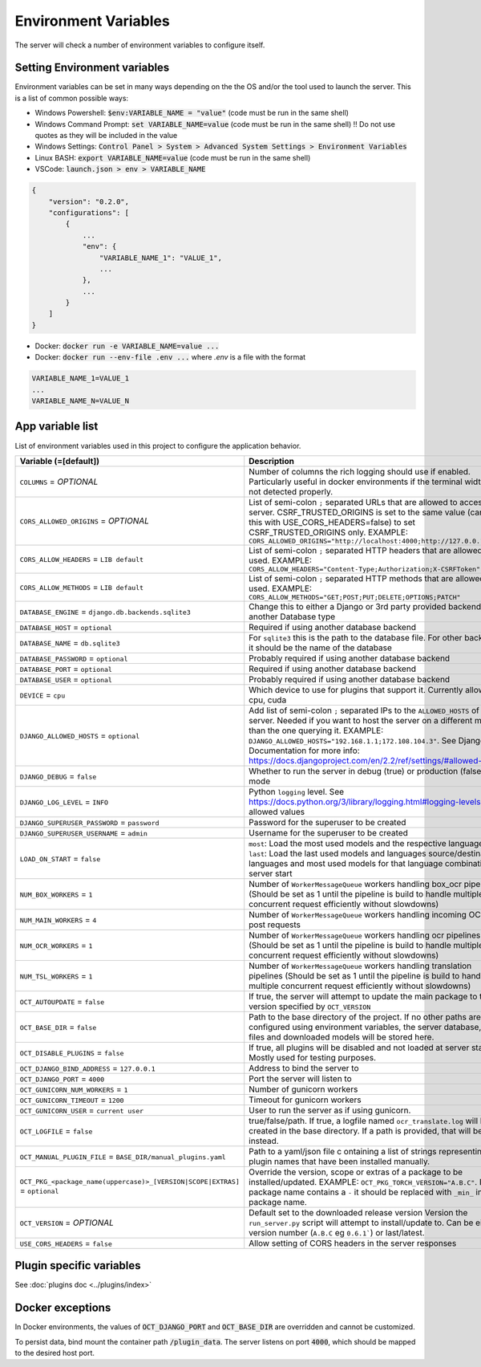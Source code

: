 Environment Variables
=====================

The server will check a number of environment variables to configure itself.

Setting Environment variables
-----------------------------

Environment variables can be set in many ways depending on the the OS and/or the tool used to launch the server.
This is a list of common possible ways:

- Windows Powershell: :code:`$env:VARIABLE_NAME = "value"` (code must be run in the same shell)
- Windows Command Prompt: :code:`set VARIABLE_NAME=value` (code must be run in the same shell)
  !! Do not use quotes as they will be included in the value
- Windows Settings: :code:`Control Panel > System > Advanced System Settings > Environment Variables`
- Linux BASH: :code:`export VARIABLE_NAME=value` (code must be run in the same shell)
- VSCode: :code:`launch.json > env > VARIABLE_NAME`

.. code-block::

    {
        "version": "0.2.0",
        "configurations": [
            {
                ...
                "env": {
                    "VARIABLE_NAME_1": "VALUE_1",
                    ...
                },
                ...
            }
        ]
    }

- Docker: :code:`docker run -e VARIABLE_NAME=value ...`
- Docker: :code:`docker run --env-file .env ...` where `.env` is a file with the format

.. code-block::

    VARIABLE_NAME_1=VALUE_1
    ...
    VARIABLE_NAME_N=VALUE_N

App variable list
-----------------

List of environment variables used in this project to configure the application behavior.

.. list-table::
  :widths: 20 80
  :header-rows: 1

  * - Variable (=[default])
    - Description
  * - ``COLUMNS``
      = *OPTIONAL*
    - Number of columns the rich logging should use if enabled. Particularly useful in docker environments if the terminal width is not detected properly.
  * - ``CORS_ALLOWED_ORIGINS``
      = *OPTIONAL*
    - List of semi-colon ``;`` separated URLs that are allowed to access the server. CSRF_TRUSTED_ORIGINS is set to the same value (can use this with USE_CORS_HEADERS=false) to set CSRF_TRUSTED_ORIGINS only. EXAMPLE: ``CORS_ALLOWED_ORIGINS="http://localhost:4000;http://127.0.0.1:4000"``
  * - ``CORS_ALLOW_HEADERS``
      = ``LIB default``
    - List of semi-colon ``;`` separated HTTP headers that are allowed to be used. EXAMPLE: ``CORS_ALLOW_HEADERS="Content-Type;Authorization;X-CSRFToken"``
  * - ``CORS_ALLOW_METHODS``
      = ``LIB default``
    - List of semi-colon ``;`` separated HTTP methods that are allowed to be used. EXAMPLE: ``CORS_ALLOW_METHODS="GET;POST;PUT;DELETE;OPTIONS;PATCH"``
  * - ``DATABASE_ENGINE``
      = ``django.db.backends.sqlite3``
    - Change this to either a Django or 3rd party provided backend to use another Database type
  * - ``DATABASE_HOST``
      = ``optional``
    - Required if using another database backend
  * - ``DATABASE_NAME``
      = ``db.sqlite3``
    - For ``sqlite3`` this is the path to the database file. For other backends, it should be the name of the database
  * - ``DATABASE_PASSWORD``
      = ``optional``
    - Probably required if using another database backend
  * - ``DATABASE_PORT``
      = ``optional``
    - Required if using another database backend
  * - ``DATABASE_USER``
      = ``optional``
    - Probably required if using another database backend
  * - ``DEVICE``
      = ``cpu``
    - Which device to use for plugins that support it. Currently allowed: cpu, cuda
  * - ``DJANGO_ALLOWED_HOSTS``
      = ``optional``
    - Add list of semi-colon ``;`` separated IPs to the ``ALLOWED_HOSTS`` of the server. Needed if you want to host the server on a different machine than the one querying it. EXAMPLE: ``DJANGO_ALLOWED_HOSTS="192.168.1.1;172.108.104.3"``. See Django Documentation for more info: https://docs.djangoproject.com/en/2.2/ref/settings/#allowed-hosts
  * - ``DJANGO_DEBUG``
      = ``false``
    - Whether to run the server in debug (true) or production (false) mode
  * - ``DJANGO_LOG_LEVEL``
      = ``INFO``
    - Python ``logging`` level. See https://docs.python.org/3/library/logging.html#logging-levels for allowed values
  * - ``DJANGO_SUPERUSER_PASSWORD``
      = ``password``
    - Password for the superuser to be created
  * - ``DJANGO_SUPERUSER_USERNAME``
      = ``admin``
    - Username for the superuser to be created
  * - ``LOAD_ON_START``
      = ``false``
    - ``most``: Load the most used models and the respective languages ``last``: Load the last used models and languages source/destination languages and most used models for that language combination at server start
  * - ``NUM_BOX_WORKERS``
      = ``1``
    - Number of ``WorkerMessageQueue`` workers handling box_ocr pipelines (Should be set as 1 until the pipeline is build to handle multiple concurrent request efficiently without slowdowns)
  * - ``NUM_MAIN_WORKERS``
      = ``4``
    - Number of ``WorkerMessageQueue`` workers handling incoming OCR_TSL post requests
  * - ``NUM_OCR_WORKERS``
      = ``1``
    - Number of ``WorkerMessageQueue`` workers handling ocr pipelines (Should be set as 1 until the pipeline is build to handle multiple concurrent request efficiently without slowdowns)
  * - ``NUM_TSL_WORKERS``
      = ``1``
    - Number of ``WorkerMessageQueue`` workers handling translation pipelines (Should be set as 1 until the pipeline is build to handle multiple concurrent request efficiently without slowdowns)
  * - ``OCT_AUTOUPDATE``
      = ``false``
    - If true, the server will attempt to update the main package to the version specified by ``OCT_VERSION``
  * - ``OCT_BASE_DIR``
      = ``false``
    - Path to the base directory of the project. If no other paths are configured using environment variables, the server database, plugin files and downloaded models will be stored here.
  * - ``OCT_DISABLE_PLUGINS``
      = ``false``
    - If true, all plugins will be disabled and not loaded at server start. Mostly used for testing purposes.
  * - ``OCT_DJANGO_BIND_ADDRESS``
      = ``127.0.0.1``
    - Address to bind the server to
  * - ``OCT_DJANGO_PORT``
      = ``4000``
    - Port the server will listen to
  * - ``OCT_GUNICORN_NUM_WORKERS``
      = ``1``
    - Number of gunicorn workers
  * - ``OCT_GUNICORN_TIMEOUT``
      = ``1200``
    - Timeout for gunicorn workers
  * - ``OCT_GUNICORN_USER``
      = ``current user``
    - User to run the server as if using gunicorn.
  * - ``OCT_LOGFILE``
      = ``false``
    - true/false/path. If true, a logfile named ``ocr_translate.log`` will be created in the base directory. If a path is provided, that will be used instead.
  * - ``OCT_MANUAL_PLUGIN_FILE``
      = ``BASE_DIR/manual_plugins.yaml``
    - Path to a yaml/json file c ontaining a list of strings representing plugin names that have been installed manually.
  * - ``OCT_PKG_<package_name(uppercase)>_[VERSION|SCOPE|EXTRAS]``
      = ``optional``
    - Override the version, scope or extras of a package to be installed/updated. EXAMPLE: ``OCT_PKG_TORCH_VERSION="A.B.C"``. If the package name contains a ``-`` it should be replaced with ``_min_`` in the package name.
  * - ``OCT_VERSION``
      = *OPTIONAL*
    - Default set to the downloaded release version Version the ``run_server.py`` script will attempt to install/update to. Can be either a version number (``A.B.C`` eg ``0.6.1```) or last/latest.
  * - ``USE_CORS_HEADERS``
      = ``false``
    - Allow setting of CORS headers in the server responses

Plugin specific variables
-------------------------

See :doc:`plugins doc <../plugins/index>`

Docker exceptions
-------------------------

In Docker environments, the values of :code:`OCT_DJANGO_PORT` and :code:`OCT_BASE_DIR` are overridden and cannot be customized.

To persist data, bind mount the container path :code:`/plugin_data`. The server listens on port :code:`4000`, which should be mapped to the desired host port.


.. _logging_docs: https://docs.python.org/3/library/logging.html#logging-levels

